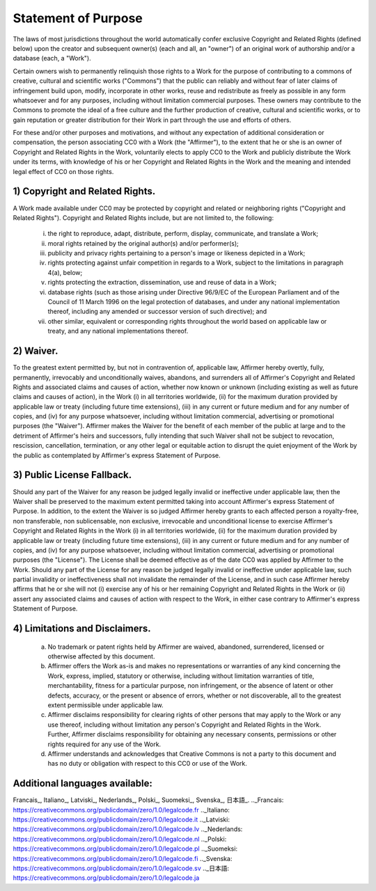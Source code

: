 Statement of Purpose
====================
The laws of most jurisdictions throughout the world automatically confer exclusive Copyright and Related Rights (defined below) upon the creator and subsequent owner(s) (each and all, an "owner") of an original work of authorship and/or a database (each, a "Work").

Certain owners wish to permanently relinquish those rights to a Work for the purpose of contributing to a commons of creative, cultural and scientific works ("Commons") that the public can reliably and without fear of later claims of infringement build upon, modify, incorporate in other works, reuse and redistribute as freely as possible in any form whatsoever and for any purposes, including without limitation commercial purposes. These owners may contribute to the Commons to promote the ideal of a free culture and the further production of creative, cultural and scientific works, or to gain reputation or greater distribution for their Work in part through the use and efforts of others.

For these and/or other purposes and motivations, and without any expectation of additional consideration or compensation, the person associating CC0 with a Work (the "Affirmer"), to the extent that he or she is an owner of Copyright and Related Rights in the Work, voluntarily elects to apply CC0 to the Work and publicly distribute the Work under its terms, with knowledge of his or her Copyright and Related Rights in the Work and the meaning and intended legal effect of CC0 on those rights.

1) Copyright and Related Rights.
--------------------------------
A Work made available under CC0 may be protected by copyright and related or neighboring rights ("Copyright and Related Rights"). Copyright and Related Rights include, but are not limited to, the following:

	i) the right to reproduce, adapt, distribute, perform, display, communicate, and translate a Work;
	ii) moral rights retained by the original author(s) and/or performer(s);
	iii) publicity and privacy rights pertaining to a person's image or likeness depicted in a Work;
	iv) rights protecting against unfair competition in regards to a Work, subject to the limitations in paragraph 4(a), below;
	v) rights protecting the extraction, dissemination, use and reuse of data in a Work;
	vi) database rights (such as those arising under Directive 96/9/EC of the European Parliament and of the Council of 11 March 1996 on the legal protection of databases, and under any national implementation thereof, including any amended or successor version of such directive); and
	vii) other similar, equivalent or corresponding rights throughout the world based on applicable law or treaty, and any national implementations thereof.

2) Waiver.
----------
To the greatest extent permitted by, but not in contravention of, applicable law, Affirmer hereby overtly, fully, permanently, irrevocably and unconditionally waives, abandons, and surrenders all of Affirmer's Copyright and Related Rights and associated claims and causes of action, whether now known or unknown (including existing as well as future claims and causes of action), in the Work (i) in all territories worldwide, (ii) for the maximum duration provided by applicable law or treaty (including future time extensions), (iii) in any current or future medium and for any number of copies, and (iv) for any purpose whatsoever, including without limitation commercial, advertising or promotional purposes (the "Waiver"). Affirmer makes the Waiver for the benefit of each member of the public at large and to the detriment of Affirmer's heirs and successors, fully intending that such Waiver shall not be subject to revocation, rescission, cancellation, termination, or any other legal or equitable action to disrupt the quiet enjoyment of the Work by the public as contemplated by Affirmer's express Statement of Purpose.

3) Public License Fallback.
---------------------------
Should any part of the Waiver for any reason be judged legally invalid or ineffective under applicable law, then the Waiver shall be preserved to the maximum extent permitted taking into account Affirmer's express Statement of Purpose. In addition, to the extent the Waiver is so judged Affirmer hereby grants to each affected person a royalty-free, non transferable, non sublicensable, non exclusive, irrevocable and unconditional license to exercise Affirmer's Copyright and Related Rights in the Work (i) in all territories worldwide, (ii) for the maximum duration provided by applicable law or treaty (including future time extensions), (iii) in any current or future medium and for any number of copies, and (iv) for any purpose whatsoever, including without limitation commercial, advertising or promotional purposes (the "License"). The License shall be deemed effective as of the date CC0 was applied by Affirmer to the Work. Should any part of the License for any reason be judged legally invalid or ineffective under applicable law, such partial invalidity or ineffectiveness shall not invalidate the remainder of the License, and in such case Affirmer hereby affirms that he or she will not (i) exercise any of his or her remaining Copyright and Related Rights in the Work or (ii) assert any associated claims and causes of action with respect to the Work, in either case contrary to Affirmer's express Statement of Purpose.

4) Limitations and Disclaimers.
-------------------------------
	a) No trademark or patent rights held by Affirmer are waived, abandoned, surrendered, licensed or otherwise affected by this document.
	b) Affirmer offers the Work as-is and makes no representations or warranties of any kind concerning the Work, express, implied, statutory or otherwise, including without limitation warranties of title, merchantability, fitness for a particular purpose, non infringement, or the absence of latent or other defects, accuracy, or the present or absence of errors, whether or not discoverable, all to the greatest extent permissible under applicable law.
	c) Affirmer disclaims responsibility for clearing rights of other persons that may apply to the Work or any use thereof, including without limitation any person's Copyright and Related Rights in the Work. Further, Affirmer disclaims responsibility for obtaining any necessary consents, permissions or other rights required for any use of the Work.
	d) Affirmer understands and acknowledges that Creative Commons is not a party to this document and has no duty or obligation with respect to this CC0 or use of the Work.

Additional languages available:
-------------------------------
Francais_, Italiano_, Latviski_, Nederlands_, Polski_, Suomeksi_, Svenska_, 日本語_.
.._Francais: https://creativecommons.org/publicdomain/zero/1.0/legalcode.fr
.._Italiano: https://creativecommons.org/publicdomain/zero/1.0/legalcode.it
.._Latviski: https://creativecommons.org/publicdomain/zero/1.0/legalcode.lv
.._Nederlands: https://creativecommons.org/publicdomain/zero/1.0/legalcode.nl
.._Polski: https://creativecommons.org/publicdomain/zero/1.0/legalcode.pl
.._Suomeksi: https://creativecommons.org/publicdomain/zero/1.0/legalcode.fi
.._Svenska: https://creativecommons.org/publicdomain/zero/1.0/legalcode.sv
.._日本語: https://creativecommons.org/publicdomain/zero/1.0/legalcode.ja
